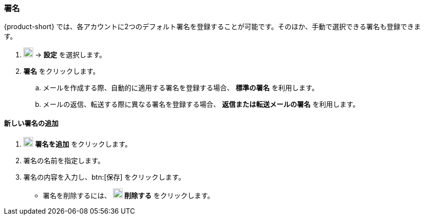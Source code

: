 === 署名
{product-short} では、各アカウントに2つのデフォルト署名を登録することが可能です。そのほか、手動で選択できる署名も登録できます。

. image:graphics/cog.svg[cog icon, width=20] -> *設定* を選択します。
. *署名* をクリックします。
.. メールを作成する際、自動的に適用する署名を登録する場合、 *標準の署名* を利用します。
.. メールの返信、転送する際に異なる署名を登録する場合、 *返信または転送メールの署名* を利用します。

==== 新しい署名の追加
. image:graphics/plus.svg[width=20] *署名を追加* をクリックします。
. 署名の名前を指定します。
. 署名の内容を入力し、btn:[保存] をクリックします。
** 署名を削除するには、 *image:graphics/close.svg[width=20] 削除する* をクリックします。

